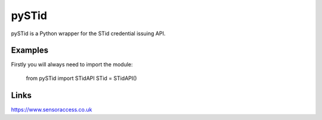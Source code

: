 pySTid
===============

pySTid is a Python wrapper for the STid credential issuing API.


Examples
------------------
Firstly you will always need to import the module:

    from pySTid import STidAPI
    STid = STidAPI()


Links
------------------

https://www.sensoraccess.co.uk